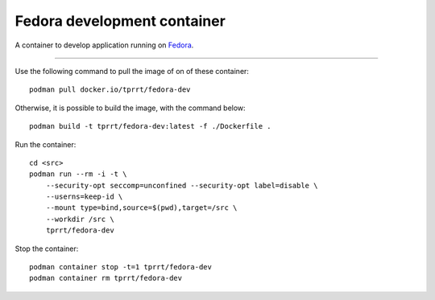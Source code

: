 ============================
Fedora development container
============================

A container to develop application running on `Fedora`_.

----

Use the following command to pull the image of on of these container:

::

    podman pull docker.io/tprrt/fedora-dev


Otherwise, it is possible to build the image, with the command below:

::

    podman build -t tprrt/fedora-dev:latest -f ./Dockerfile .


Run the container:

::

    cd <src>
    podman run --rm -i -t \
        --security-opt seccomp=unconfined --security-opt label=disable \
        --userns=keep-id \
        --mount type=bind,source=$(pwd),target=/src \
        --workdir /src \
        tprrt/fedora-dev


Stop the container:

::

    podman container stop -t=1 tprrt/fedora-dev
    podman container rm tprrt/fedora-dev


.. _Fedora: https://getfedora.org
